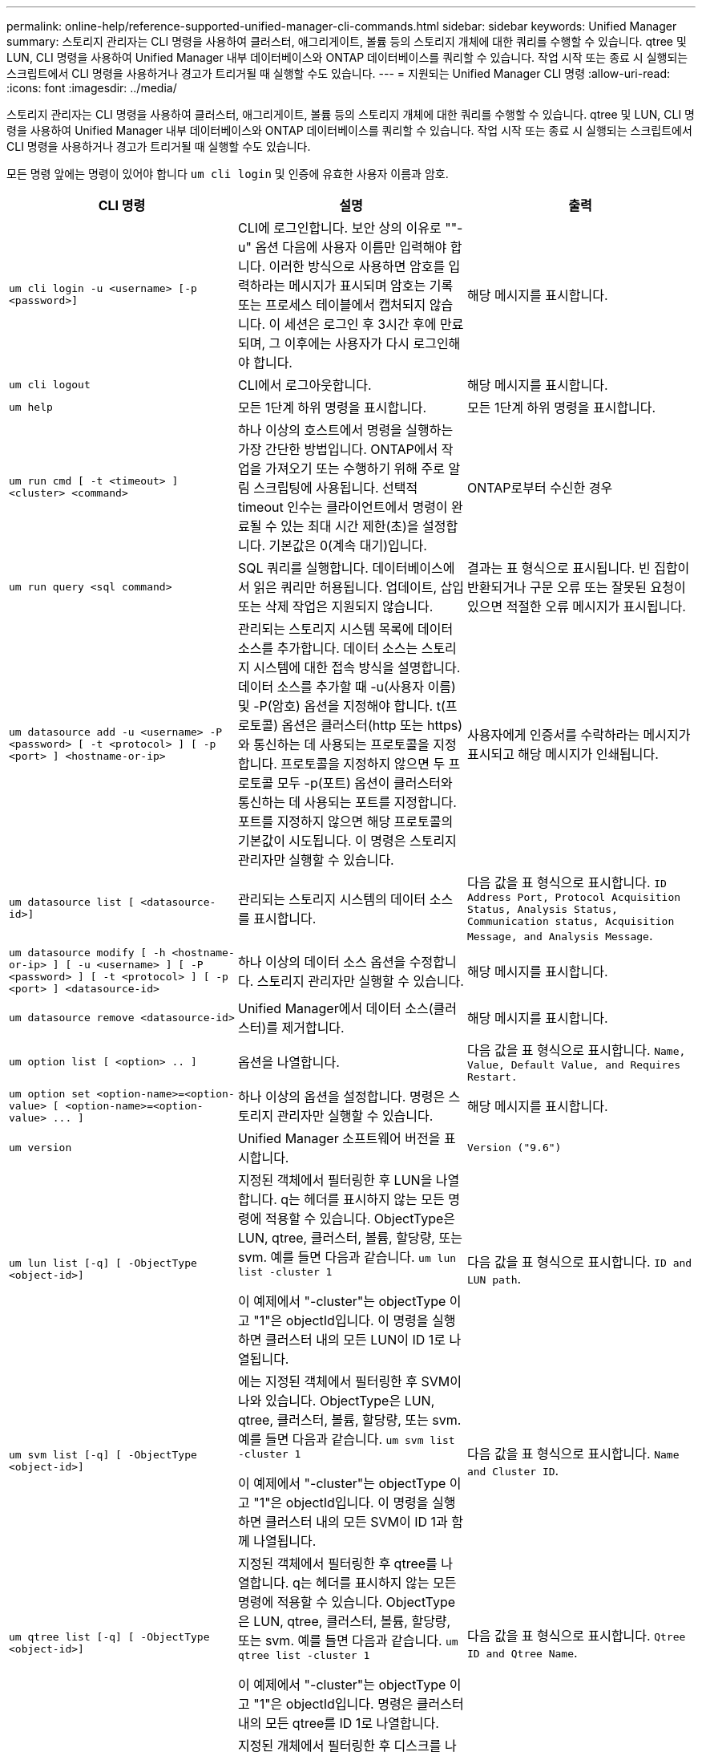---
permalink: online-help/reference-supported-unified-manager-cli-commands.html 
sidebar: sidebar 
keywords: Unified Manager 
summary: 스토리지 관리자는 CLI 명령을 사용하여 클러스터, 애그리게이트, 볼륨 등의 스토리지 개체에 대한 쿼리를 수행할 수 있습니다. qtree 및 LUN, CLI 명령을 사용하여 Unified Manager 내부 데이터베이스와 ONTAP 데이터베이스를 쿼리할 수 있습니다. 작업 시작 또는 종료 시 실행되는 스크립트에서 CLI 명령을 사용하거나 경고가 트리거될 때 실행할 수도 있습니다. 
---
= 지원되는 Unified Manager CLI 명령
:allow-uri-read: 
:icons: font
:imagesdir: ../media/


[role="lead"]
스토리지 관리자는 CLI 명령을 사용하여 클러스터, 애그리게이트, 볼륨 등의 스토리지 개체에 대한 쿼리를 수행할 수 있습니다. qtree 및 LUN, CLI 명령을 사용하여 Unified Manager 내부 데이터베이스와 ONTAP 데이터베이스를 쿼리할 수 있습니다. 작업 시작 또는 종료 시 실행되는 스크립트에서 CLI 명령을 사용하거나 경고가 트리거될 때 실행할 수도 있습니다.

모든 명령 앞에는 명령이 있어야 합니다 `um cli login` 및 인증에 유효한 사용자 이름과 암호.

[cols="1a,1a,1a"]
|===
| CLI 명령 | 설명 | 출력 


 a| 
`um cli login -u <username> [-p <password>]`
 a| 
CLI에 로그인합니다. 보안 상의 이유로 ""-u" 옵션 다음에 사용자 이름만 입력해야 합니다. 이러한 방식으로 사용하면 암호를 입력하라는 메시지가 표시되며 암호는 기록 또는 프로세스 테이블에서 캡처되지 않습니다. 이 세션은 로그인 후 3시간 후에 만료되며, 그 이후에는 사용자가 다시 로그인해야 합니다.
 a| 
해당 메시지를 표시합니다.



 a| 
`um cli logout`
 a| 
CLI에서 로그아웃합니다.
 a| 
해당 메시지를 표시합니다.



 a| 
`um help`
 a| 
모든 1단계 하위 명령을 표시합니다.
 a| 
모든 1단계 하위 명령을 표시합니다.



 a| 
`um run cmd [ -t <timeout> ] <cluster> <command>`
 a| 
하나 이상의 호스트에서 명령을 실행하는 가장 간단한 방법입니다. ONTAP에서 작업을 가져오기 또는 수행하기 위해 주로 알림 스크립팅에 사용됩니다. 선택적 timeout 인수는 클라이언트에서 명령이 완료될 수 있는 최대 시간 제한(초)을 설정합니다. 기본값은 0(계속 대기)입니다.
 a| 
ONTAP로부터 수신한 경우



 a| 
`um run query <sql command>`
 a| 
SQL 쿼리를 실행합니다. 데이터베이스에서 읽은 쿼리만 허용됩니다. 업데이트, 삽입 또는 삭제 작업은 지원되지 않습니다.
 a| 
결과는 표 형식으로 표시됩니다. 빈 집합이 반환되거나 구문 오류 또는 잘못된 요청이 있으면 적절한 오류 메시지가 표시됩니다.



 a| 
`um datasource add -u <username> -P <password> [ -t <protocol> ] [ -p <port> ] <hostname-or-ip>`
 a| 
관리되는 스토리지 시스템 목록에 데이터 소스를 추가합니다. 데이터 소스는 스토리지 시스템에 대한 접속 방식을 설명합니다. 데이터 소스를 추가할 때 -u(사용자 이름) 및 -P(암호) 옵션을 지정해야 합니다. t(프로토콜) 옵션은 클러스터(http 또는 https)와 통신하는 데 사용되는 프로토콜을 지정합니다. 프로토콜을 지정하지 않으면 두 프로토콜 모두 -p(포트) 옵션이 클러스터와 통신하는 데 사용되는 포트를 지정합니다. 포트를 지정하지 않으면 해당 프로토콜의 기본값이 시도됩니다. 이 명령은 스토리지 관리자만 실행할 수 있습니다.
 a| 
사용자에게 인증서를 수락하라는 메시지가 표시되고 해당 메시지가 인쇄됩니다.



 a| 
`um datasource list [ <datasource-id>]`
 a| 
관리되는 스토리지 시스템의 데이터 소스를 표시합니다.
 a| 
다음 값을 표 형식으로 표시합니다. `ID Address Port, Protocol Acquisition Status, Analysis Status, Communication status, Acquisition Message, and Analysis Message`.



 a| 
`um datasource modify [ -h <hostname-or-ip> ] [ -u <username> ] [ -P <password> ] [ -t <protocol> ] [ -p <port> ] <datasource-id>`
 a| 
하나 이상의 데이터 소스 옵션을 수정합니다. 스토리지 관리자만 실행할 수 있습니다.
 a| 
해당 메시지를 표시합니다.



 a| 
`um datasource remove <datasource-id>`
 a| 
Unified Manager에서 데이터 소스(클러스터)를 제거합니다.
 a| 
해당 메시지를 표시합니다.



 a| 
`um option list [ <option> .. ]`
 a| 
옵션을 나열합니다.
 a| 
다음 값을 표 형식으로 표시합니다. `Name, Value, Default Value, and Requires Restart.`



 a| 
`+um option set <option-name>=<option-value> [ <option-name>=<option-value> ... ]+`
 a| 
하나 이상의 옵션을 설정합니다. 명령은 스토리지 관리자만 실행할 수 있습니다.
 a| 
해당 메시지를 표시합니다.



 a| 
`um version`
 a| 
Unified Manager 소프트웨어 버전을 표시합니다.
 a| 
`Version ("9.6")`



 a| 
`um lun list [-q] [ -ObjectType <object-id>]`
 a| 
지정된 객체에서 필터링한 후 LUN을 나열합니다. q는 헤더를 표시하지 않는 모든 명령에 적용할 수 있습니다. ObjectType은 LUN, qtree, 클러스터, 볼륨, 할당량, 또는 svm. 예를 들면 다음과 같습니다. `um lun list -cluster 1`

이 예제에서 "-cluster"는 objectType 이고 "1"은 objectId입니다. 이 명령을 실행하면 클러스터 내의 모든 LUN이 ID 1로 나열됩니다.
 a| 
다음 값을 표 형식으로 표시합니다. `ID and LUN path`.



 a| 
`um svm list [-q] [ -ObjectType <object-id>]`
 a| 
에는 지정된 객체에서 필터링한 후 SVM이 나와 있습니다. ObjectType은 LUN, qtree, 클러스터, 볼륨, 할당량, 또는 svm. 예를 들면 다음과 같습니다. `um svm list -cluster 1`

이 예제에서 "-cluster"는 objectType 이고 "1"은 objectId입니다. 이 명령을 실행하면 클러스터 내의 모든 SVM이 ID 1과 함께 나열됩니다.
 a| 
다음 값을 표 형식으로 표시합니다. `Name and Cluster ID`.



 a| 
`um qtree list [-q] [ -ObjectType <object-id>]`
 a| 
지정된 객체에서 필터링한 후 qtree를 나열합니다. q는 헤더를 표시하지 않는 모든 명령에 적용할 수 있습니다. ObjectType은 LUN, qtree, 클러스터, 볼륨, 할당량, 또는 svm. 예를 들면 다음과 같습니다. `um qtree list -cluster 1`

이 예제에서 "-cluster"는 objectType 이고 "1"은 objectId입니다. 명령은 클러스터 내의 모든 qtree를 ID 1로 나열합니다.
 a| 
다음 값을 표 형식으로 표시합니다. `Qtree ID and Qtree Name`.



 a| 
`um disk list [-q] [-ObjectType <object-id>]`
 a| 
지정된 개체에서 필터링한 후 디스크를 나열합니다. ObjectType은 디스크, 집계, 노드 또는 클러스터일 수 있습니다. 예를 들면 다음과 같습니다. `um disk list -cluster 1`

이 예제에서 "-cluster"는 objectType 이고 "1"은 objectId입니다. 이 명령을 실행하면 클러스터 내의 모든 디스크가 ID 1과 함께 나열됩니다.
 a| 
다음 값을 표 형식으로 표시합니다 `ObjectType and object-id.`



 a| 
`um cluster list [-q] [-ObjectType <object-id>]`
 a| 
지정된 개체에서 필터링한 후 클러스터가 나열됩니다. ObjectType은 디스크, 집계, 노드, 클러스터, LUN, Qtree, 볼륨, 할당량 또는 svm. 예를 들면 다음과 같습니다.``um cluster list -aggr 1``

이 예제에서 "-aggr"은 objectType 이고 "1"은 objectId입니다. 이 명령을 실행하면 ID가 1인 애그리게이트가 속해 있는 클러스터가 나열됩니다.
 a| 
다음 값을 표 형식으로 표시합니다. `Name, Full Name, Serial Number, Datasource Id, Last Refresh Time, and Resource Key.`



 a| 
`um cluster node list [-q] [-ObjectType <object-id>]`
 a| 
지정된 객체에서 필터링한 후 클러스터 노드를 나열합니다. ObjectType은 디스크, 집계, 노드 또는 클러스터일 수 있습니다. 예를 들면 다음과 같습니다. `um cluster node list -cluster 1`

이 예제에서 "-cluster"는 objectType 이고 "1"은 objectId입니다. 명령은 클러스터 내의 모든 노드를 ID 1로 나열합니다.
 a| 
다음 값을 표 형식으로 표시합니다 `Name and Cluster ID.`



 a| 
`um volume list [-q] [-ObjectType <object-id>]`
 a| 
지정된 개체에서 필터링한 후 볼륨을 나열합니다. ObjectType은 LUN, qtree, 클러스터, 볼륨, 할당량, SVM 또는 애그리게이트. 예를 들면 다음과 같습니다. `um volume list -cluster 1`

이 예제에서 "-cluster"는 objectType 이고 "1"은 objectId입니다. 이 명령을 실행하면 클러스터 내의 모든 볼륨이 ID 1로 나열됩니다.
 a| 
다음 값을 표 형식으로 표시합니다 `Volume ID and Volume Name.`



 a| 
`um quota user list [-q] [-ObjectType <object-id>]`
 a| 
지정된 개체에서 필터링한 후 할당량 사용자를 나열합니다. ObjectType은 qtree, 클러스터, 볼륨, 할당량 또는 svm일 수 있습니다. 예를 들면 다음과 같습니다. `um quota user list -cluster 1`

이 예제에서 "-cluster"는 objectType 이고 "1"은 objectId입니다. 이 명령을 실행하면 클러스터 내의 모든 할당량 사용자에게 ID가 1로 표시됩니다.
 a| 
다음 값을 표 형식으로 표시합니다 `ID, Name, SID and Email.`



 a| 
`um aggr list [-q] [-ObjectType <object-id>]`
 a| 
지정된 개체에서 필터링한 후 애그리게이트를 나열합니다. ObjectType은 디스크, 집계, 노드, 클러스터 또는 볼륨일 수 있습니다. 예를 들면 다음과 같습니다. `um aggr list -cluster 1`

이 예제에서 "-cluster"는 objectType 이고 "1"은 objectId입니다. 이 명령을 실행하면 클러스터 내의 모든 애그리게이트가 ID 1로 나열됩니다.
 a| 
다음 값을 표 형식으로 표시합니다 `Aggr ID, and Aggr Name.`



 a| 
`um event ack <event-ids>`
 a| 
하나 이상의 이벤트를 승인합니다.
 a| 
해당 메시지를 표시합니다.



 a| 
`um event resolve <event-ids>`
 a| 
하나 이상의 이벤트를 확인합니다.
 a| 
해당 메시지를 표시합니다.



 a| 
`um event assign -u <username> <event-id>`
 a| 
사용자에게 이벤트를 할당합니다.
 a| 
해당 메시지를 표시합니다.



 a| 
`um event list [ -s <source> ] [ -S <event-state-filter-list>.. ] [ <event-id> .. ]`
 a| 
시스템 또는 사용자가 생성한 이벤트를 나열합니다. 소스, 상태 및 ID를 기준으로 이벤트를 필터링합니다.
 a| 
다음 값을 표 형식으로 표시합니다 `Source, Source type, Name, Severity, State, User and Timestamp.`



 a| 
`um backup restore -f <backup_file_path_and_name>`
 a| 
7z 파일을 사용하여 데이터베이스 백업을 복원합니다.
 a| 
해당 메시지를 표시합니다.

|===